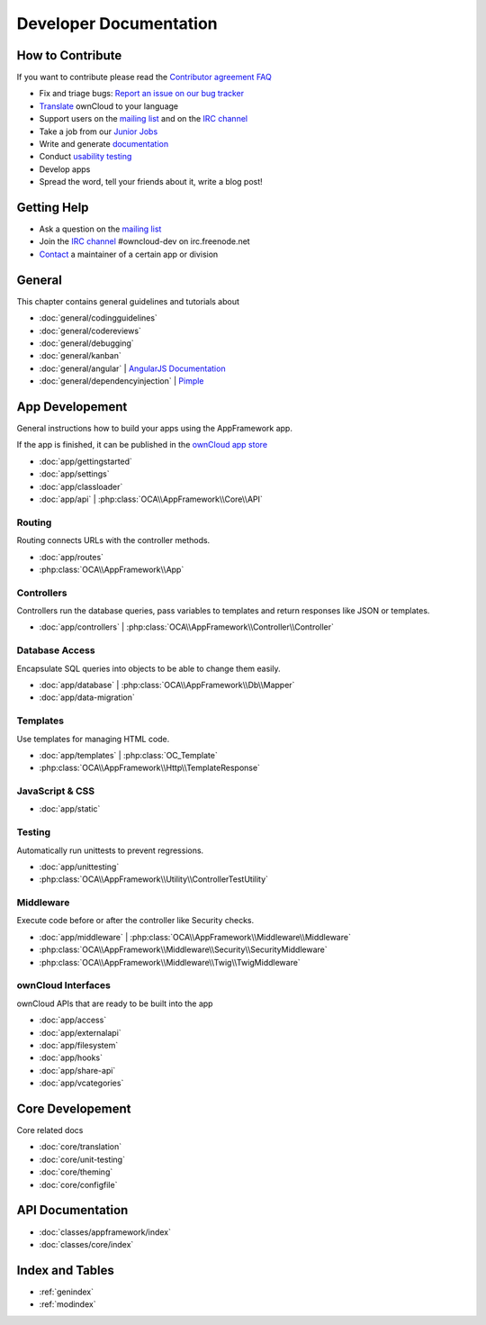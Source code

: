 .. _index:

=======================
Developer Documentation
=======================


How to Contribute
=================
If you want to contribute please read the `Contributor agreement FAQ`_

* Fix and triage bugs: `Report an issue on our bug tracker`_
* `Translate <https://www.transifex.com/projects/p/owncloud/>`_ ownCloud to your language 
* Support users on the `mailing list`_ and on the `IRC channel`_
* Take a job from our `Junior Jobs`_
* Write and generate `documentation <https://github.com/owncloud/documentation>`_
* Conduct `usability testing`_
* Develop apps
* Spread the word, tell your friends about it, write a blog post!

Getting Help
============

* Ask a question on the `mailing list`_
* Join the `IRC channel`_ #owncloud-dev on irc.freenode.net
* `Contact`_ a maintainer of a certain app or division


General
=======
This chapter contains general guidelines and tutorials about

* :doc:`general/codingguidelines`
* :doc:`general/codereviews`
* :doc:`general/debugging`
* :doc:`general/kanban`
* :doc:`general/angular` | `AngularJS Documentation <http://angularjs.org/>`_
* :doc:`general/dependencyinjection` | `Pimple`_

App Developement
================
General instructions how to build your apps using the AppFramework app. 

If the app is finished, it can be published in the `ownCloud app store <http://apps.owncloud.com/>`_

* :doc:`app/gettingstarted`
* :doc:`app/settings`
* :doc:`app/classloader`
* :doc:`app/api` | :php:class:`OCA\\AppFramework\\Core\\API`

Routing
-------
Routing connects URLs with the controller methods. 

* :doc:`app/routes`
* :php:class:`OCA\\AppFramework\\App`

Controllers
-----------
Controllers run the database queries, pass variables to templates and return responses like JSON or templates.

* :doc:`app/controllers` | :php:class:`OCA\\AppFramework\\Controller\\Controller`

Database Access
---------------
Encapsulate SQL queries into objects to be able to change them easily.

* :doc:`app/database` | :php:class:`OCA\\AppFramework\\Db\\Mapper`
* :doc:`app/data-migration`

Templates
---------
Use templates for managing HTML code.

* :doc:`app/templates` | :php:class:`OC_Template`
* :php:class:`OCA\\AppFramework\\Http\\TemplateResponse`



JavaScript & CSS
----------------
* :doc:`app/static`

Testing
-------
Automatically run unittests to prevent regressions.

* :doc:`app/unittesting`
* :php:class:`OCA\\AppFramework\\Utility\\ControllerTestUtility`

Middleware
----------
Execute code before or after the controller like Security checks.

* :doc:`app/middleware` | :php:class:`OCA\\AppFramework\\Middleware\\Middleware`
* :php:class:`OCA\\AppFramework\\Middleware\\Security\\SecurityMiddleware`
* :php:class:`OCA\\AppFramework\\Middleware\\Twig\\TwigMiddleware`

ownCloud Interfaces
-------------------
ownCloud APIs that are ready to be built into the app

* :doc:`app/access`
* :doc:`app/externalapi`
* :doc:`app/filesystem`
* :doc:`app/hooks`
* :doc:`app/share-api`
* :doc:`app/vcategories`


Core Developement
=================
Core related docs

* :doc:`core/translation`
* :doc:`core/unit-testing`
* :doc:`core/theming`
* :doc:`core/configfile`

API Documentation
=================
* :doc:`classes/appframework/index`
* :doc:`classes/core/index`

Index and Tables
================
* :ref:`genindex`
* :ref:`modindex`


.. _Contributor agreement FAQ: http://owncloud.org/about/contributor-agreement/

.. _mailing list: https://mail.kde.org/mailman/listinfo/owncloud
.. _IRC channel: irc://#owncloud-dev@irc.freenode.net
.. _Contact: http://owncloud.org/contact/

.. _Report an issue on our bug tracker: https://github.com/owncloud/core/issues
.. _Junior Jobs: http://owncloud.org/dev/junior-jobs/
.. _usability testing: http://jancborchardt.net/usability-in-free-software

.. _git crash course: http://git-scm.com/course/svn.html

.. _Twig Templates: http://twig.sensiolabs.org/
.. _Symfony Routing: http://symfony.com/doc/current/components/routing/introduction.html
.. _Pimple: http://pimple.sensiolabs.org/
.. _PHPUnit: http://www.phpunit.de/manual/current/en/